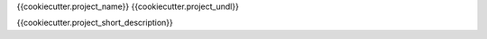 {{cookiecutter.project_name}}
{{cookiecutter.project_undl}}

{{cookiecutter.project_short_description}}

